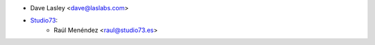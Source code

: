 * Dave Lasley <dave@laslabs.com>
* `Studio73 <https://www.studio73.es>`__:
    * Raúl Menéndez <raul@studio73.es>
